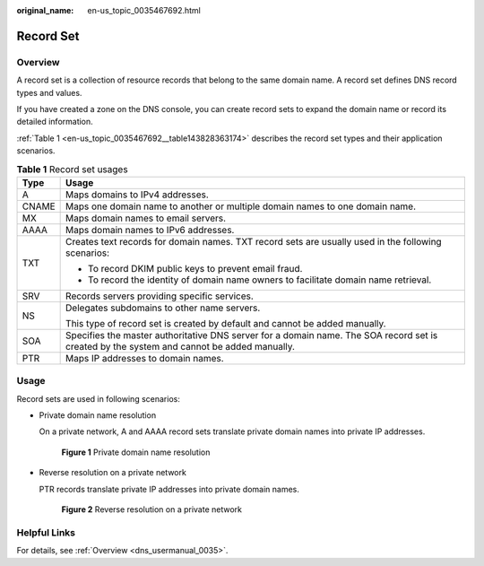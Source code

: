 :original_name: en-us_topic_0035467692.html

.. _en-us_topic_0035467692:

Record Set
==========

Overview
--------

A record set is a collection of resource records that belong to the same domain name. A record set defines DNS record types and values.

If you have created a zone on the DNS console, you can create record sets to expand the domain name or record its detailed information.

:ref:`Table 1 <en-us_topic_0035467692__table143828363174>` describes the record set types and their application scenarios.

.. _en-us_topic_0035467692__table143828363174:

.. table:: **Table 1** Record set usages

   +-----------------------------------+--------------------------------------------------------------------------------------------------------------------------------------------+
   | Type                              | Usage                                                                                                                                      |
   +===================================+============================================================================================================================================+
   | A                                 | Maps domains to IPv4 addresses.                                                                                                            |
   +-----------------------------------+--------------------------------------------------------------------------------------------------------------------------------------------+
   | CNAME                             | Maps one domain name to another or multiple domain names to one domain name.                                                               |
   +-----------------------------------+--------------------------------------------------------------------------------------------------------------------------------------------+
   | MX                                | Maps domain names to email servers.                                                                                                        |
   +-----------------------------------+--------------------------------------------------------------------------------------------------------------------------------------------+
   | AAAA                              | Maps domain names to IPv6 addresses.                                                                                                       |
   +-----------------------------------+--------------------------------------------------------------------------------------------------------------------------------------------+
   | TXT                               | Creates text records for domain names. TXT record sets are usually used in the following scenarios:                                        |
   |                                   |                                                                                                                                            |
   |                                   | -  To record DKIM public keys to prevent email fraud.                                                                                      |
   |                                   | -  To record the identity of domain name owners to facilitate domain name retrieval.                                                       |
   +-----------------------------------+--------------------------------------------------------------------------------------------------------------------------------------------+
   | SRV                               | Records servers providing specific services.                                                                                               |
   +-----------------------------------+--------------------------------------------------------------------------------------------------------------------------------------------+
   | NS                                | Delegates subdomains to other name servers.                                                                                                |
   |                                   |                                                                                                                                            |
   |                                   | This type of record set is created by default and cannot be added manually.                                                                |
   +-----------------------------------+--------------------------------------------------------------------------------------------------------------------------------------------+
   | SOA                               | Specifies the master authoritative DNS server for a domain name. The SOA record set is created by the system and cannot be added manually. |
   +-----------------------------------+--------------------------------------------------------------------------------------------------------------------------------------------+
   | PTR                               | Maps IP addresses to domain names.                                                                                                         |
   +-----------------------------------+--------------------------------------------------------------------------------------------------------------------------------------------+

Usage
-----

Record sets are used in following scenarios:

-  Private domain name resolution

   On a private network, A and AAAA record sets translate private domain names into private IP addresses.


   .. figure:: /_static/images/en-us_image_0201578061.png
      :alt: **Figure 1** Private domain name resolution

      **Figure 1** Private domain name resolution

-  Reverse resolution on a private network

   PTR records translate private IP addresses into private domain names.


   .. figure:: /_static/images/en-us_image_0000001194911334.png
      :alt: **Figure 2** Reverse resolution on a private network

      **Figure 2** Reverse resolution on a private network

Helpful Links
-------------

For details, see :ref:`Overview <dns_usermanual_0035>`.
